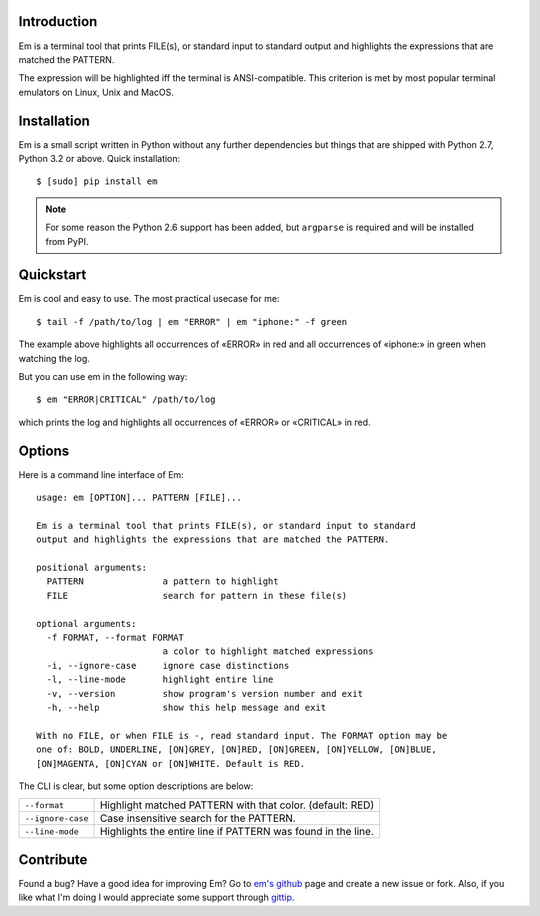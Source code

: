 .. title:: Welcome to Em

Introduction
------------

Em is a terminal tool that prints FILE(s), or standard input to standard
output and highlights the expressions that are matched the PATTERN.

.. image:: /_static/em-example.png
    :align: center

The expression will be highlighted iff the terminal is ANSI-compatible.
This criterion is met by most popular terminal emulators on Linux, Unix
and MacOS.


Installation
------------

Em is a small script written in Python without any further dependencies
but things that are shipped with Python 2.7, Python 3.2 or above. Quick
installation::

    $ [sudo] pip install em

.. note:: For some reason the Python 2.6 support has been added, but
    ``argparse`` is required and will be installed from PyPI.


Quickstart
----------

Em is cool and easy to use. The most practical usecase for me::

    $ tail -f /path/to/log | em "ERROR" | em "iphone:" -f green

The example above highlights all occurrences of «ERROR» in red and all
occurrences of «iphone:» in green when watching the log.

But you can use em in the following way::

    $ em "ERROR|CRITICAL" /path/to/log

which prints the log and highlights all occurrences of «ERROR» or
«CRITICAL» in red.


Options
-------

Here is a command line interface of Em::

    usage: em [OPTION]... PATTERN [FILE]...

    Em is a terminal tool that prints FILE(s), or standard input to standard
    output and highlights the expressions that are matched the PATTERN.

    positional arguments:
      PATTERN               a pattern to highlight
      FILE                  search for pattern in these file(s)

    optional arguments:
      -f FORMAT, --format FORMAT
                            a color to highlight matched expressions
      -i, --ignore-case     ignore case distinctions
      -l, --line-mode       highlight entire line
      -v, --version         show program's version number and exit
      -h, --help            show this help message and exit

    With no FILE, or when FILE is -, read standard input. The FORMAT option may be
    one of: BOLD, UNDERLINE, [ON]GREY, [ON]RED, [ON]GREEN, [ON]YELLOW, [ON]BLUE,
    [ON]MAGENTA, [ON]CYAN or [ON]WHITE. Default is RED.

The CLI is clear, but some option descriptions are below:

======================   =====================================================
 ``--format``             Highlight matched PATTERN with that color.
                          (default: RED)
----------------------   -----------------------------------------------------
 ``--ignore-case``        Case insensitive search for the PATTERN.
----------------------   -----------------------------------------------------
 ``--line-mode``          Highlights the entire line if PATTERN was found in
                          the line.
======================   =====================================================


Contribute
----------

Found a bug? Have a good idea for improving Em? Go to `em's github`_ page
and create a new issue or fork. Also, if you like what I'm doing I would
appreciate some support through `gittip`_.


.. _em's github:  https://github.com/ikalnitsky/em
.. _gittip:  https://www.gittip.com/ikalnitsky/
